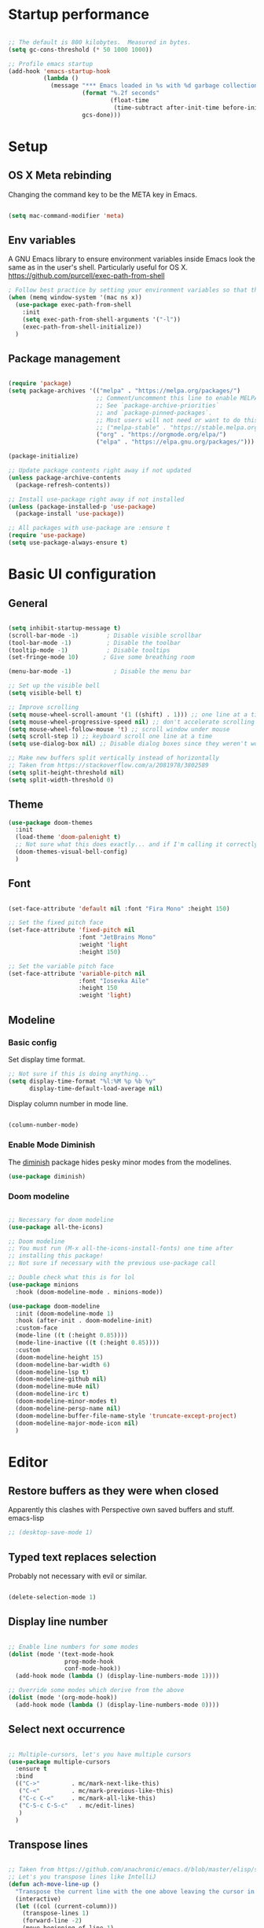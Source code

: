 #+title Emacs config
#+PROPERTY: header-args:emacs-lisp :tangle ./init.el :mkdirp yes
* Startup performance
#+begin_src emacs-lisp

  ;; The default is 800 kilobytes.  Measured in bytes.
  (setq gc-cons-threshold (* 50 1000 1000))

  ;; Profile emacs startup
  (add-hook 'emacs-startup-hook
            (lambda ()
              (message "*** Emacs loaded in %s with %d garbage collections."
                       (format "%.2f seconds"
                               (float-time
                                (time-subtract after-init-time before-init-time)))
                       gcs-done)))

#+end_src

* Setup
** OS X Meta rebinding
Changing the command key to be the META key in Emacs.

#+begin_src emacs-lisp

  (setq mac-command-modifier 'meta)

#+end_src
** Env variables

A GNU Emacs library to ensure environment variables inside Emacs look the same as in the user's shell.
Particularly useful for OS X.
https://github.com/purcell/exec-path-from-shell

#+begin_src emacs-lisp
  ; Follow best practice by setting your environment variables so that they are available to both interactive and non-interactive shells. In practical terms, for most people this means setting them in ~/.profile, ~/.bash_profile, ~/.zshenv instead of ~/.bashrc and ~/.zshrc.
  (when (memq window-system '(mac ns x))
    (use-package exec-path-from-shell
      :init
      (setq exec-path-from-shell-arguments '("-l"))
      (exec-path-from-shell-initialize))
    )

#+end_src

** Package management

#+begin_src emacs-lisp

  (require 'package)
  (setq package-archives '(("melpa" . "https://melpa.org/packages/")
                           ;; Comment/uncomment this line to enable MELPA Stable if desired.
                           ;; See `package-archive-priorities`
                           ;; and `package-pinned-packages`.
                           ;; Most users will not need or want to do this.
                           ;; ("melpa-stable" . "https://stable.melpa.org/packages/")
                           ("org" . "https://orgmode.org/elpa/")
                           ("elpa" . "https://elpa.gnu.org/packages/")))

  (package-initialize)

  ;; Update package contents right away if not updated
  (unless package-archive-contents
    (package-refresh-contents))

  ;; Install use-package right away if not installed
  (unless (package-installed-p 'use-package)
    (package-install 'use-package))

  ;; All packages with use-package are :ensure t
  (require 'use-package)
  (setq use-package-always-ensure t)

#+end_src

* Basic UI configuration
** General
#+begin_src emacs-lisp

  (setq inhibit-startup-message t)
  (scroll-bar-mode -1)        ; Disable visible scrollbar
  (tool-bar-mode -1)          ; Disable the toolbar
  (tooltip-mode -1)           ; Disable tooltips
  (set-fringe-mode 10)       ; Give some breathing room

  (menu-bar-mode -1)            ; Disable the menu bar

  ;; Set up the visible bell
  (setq visible-bell t)

  ;; Improve scrolling
  (setq mouse-wheel-scroll-amount '(1 ((shift) . 1))) ;; one line at a time
  (setq mouse-wheel-progressive-speed nil) ;; don't accelerate scrolling
  (setq mouse-wheel-follow-mouse 't) ;; scroll window under mouse
  (setq scroll-step 1) ;; keyboard scroll one line at a time
  (setq use-dialog-box nil) ;; Disable dialog boxes since they weren't working in Mac OSX

  ;; Make new buffers split vertically instead of horizontally
  ;; Taken from https://stackoverflow.com/a/2081978/3802589
  (setq split-height-threshold nil)
  (setq split-width-threshold 0)

#+end_src

** Theme

#+begin_src emacs-lisp
  (use-package doom-themes
    :init
    (load-theme 'doom-palenight t)
    ;; Not sure what this does exactly... and if I'm calling it correctly
    (doom-themes-visual-bell-config)
    )
#+end_src

** Font

#+begin_src emacs-lisp

  (set-face-attribute 'default nil :font "Fira Mono" :height 150)

  ;; Set the fixed pitch face
  (set-face-attribute 'fixed-pitch nil
                      :font "JetBrains Mono"
                      :weight 'light
                      :height 150)

  ;; Set the variable pitch face
  (set-face-attribute 'variable-pitch nil
                      :font "Iosevka Aile"
                      :height 150
                      :weight 'light)

#+end_src

** Modeline
*** Basic config

Set display time format.
#+begin_src emacs-lisp
  ;; Not sure if this is doing anything...
  (setq display-time-format "%l:%M %p %b %y"
        display-time-default-load-average nil)
#+end_src

Display column number in mode line.
#+begin_src emacs-lisp

  (column-number-mode)

#+end_src

*** Enable Mode Diminish

The [[https:https://github.com/myrjola/diminish.el][diminish]] package hides pesky minor modes from the modelines.

#+begin_src emacs-lisp
  (use-package diminish)
#+end_src

*** Doom modeline

#+begin_src emacs-lisp

  ;; Necessary for doom modeline
  (use-package all-the-icons)

  ;; Doom modeline
  ;; You must run (M-x all-the-icons-install-fonts) one time after
  ;; installing this package!
  ;; Not sure if necessary with the previous use-package call

  ;; Double check what this is for lol
  (use-package minions
    :hook (doom-modeline-mode . minions-mode))

  (use-package doom-modeline
    :init (doom-modeline-mode 1)
    :hook (after-init . doom-modeline-init)
    :custom-face
    (mode-line ((t (:height 0.85))))
    (mode-line-inactive ((t (:height 0.85))))
    :custom
    (doom-modeline-height 15)
    (doom-modeline-bar-width 6)
    (doom-modeline-lsp t)
    (doom-modeline-github nil)
    (doom-modeline-mu4e nil)
    (doom-modeline-irc t)
    (doom-modeline-minor-modes t)
    (doom-modeline-persp-name nil)
    (doom-modeline-buffer-file-name-style 'truncate-except-project)
    (doom-modeline-major-mode-icon nil)
    )

#+end_src

* Editor
** Restore buffers as they were when closed
Apparently this clashes with Perspective own saved buffers and stuff. emacs-lisp
#+begin_src emacs-lisp
;; (desktop-save-mode 1)
#+end_src

** Typed text replaces selection
Probably not necessary with evil or similar.
#+begin_src emacs-lisp

  (delete-selection-mode 1)

#+end_src
** Display line number
#+begin_src emacs-lisp

  ;; Enable line numbers for some modes
  (dolist (mode '(text-mode-hook
                  prog-mode-hook
                  conf-mode-hook))
    (add-hook mode (lambda () (display-line-numbers-mode 1))))

  ;; Override some modes which derive from the above
  (dolist (mode '(org-mode-hook))
    (add-hook mode (lambda () (display-line-numbers-mode 0))))

#+end_src
** Select next occurrence
#+begin_src emacs-lisp

  ;; Multiple-cursors, let's you have multiple cursors
  (use-package multiple-cursors
    :ensure t
    :bind
    (("C->"         . mc/mark-next-like-this)
     ("C-<"         . mc/mark-previous-like-this)
     ("C-c C-<"     . mc/mark-all-like-this)
     ("C-S-c C-S-c"   . mc/edit-lines)
     )
    )

#+end_src

** Transpose lines

#+begin_src emacs-lisp

  ;; Taken from https://github.com/anachronic/emacs.d/blob/master/elisp/setup-editor.el
  ;; Let's you transpose lines like IntelliJ
  (defun ach-move-line-up ()
    "Transpose the current line with the one above leaving the cursor in the first line."
    (interactive)
    (let ((col (current-column)))
      (transpose-lines 1)
      (forward-line -2)
      (move-beginning-of-line 1)
      (forward-char col)))


  (defun ach-move-line-down ()
    "Transpose the current line with the one below leaving the cursor in the first line."
    (interactive)
    (let ((col (current-column)))
      (forward-line 1)
      (transpose-lines 1)
      (forward-line -1)
      (move-beginning-of-line 1)
      (forward-char col)))

  (global-set-key (kbd "C-S-<up>") 'ach-move-line-up)
  (global-set-key (kbd "C-S-<down>") 'ach-move-line-down)

#+end_src

** Delete trailing whitespace on save
Not entirely sure how these two interact with each other
#+begin_src emacs-lisp

  (add-hook 'before-save-hook 'delete-trailing-whitespace)

  ;; Automatically clean whitespaces
  (use-package ws-butler
    :hook ((text-mode . ws-butler-mode)
           (prog-mode . ws-butler-mode)))

#+end_src

** Auto-save
#+begin_src emacs-lisp

  (use-package super-save
    :defer 1
    :diminish super-save-mode
    :config
    (super-save-mode +1)
    (setq super-save-auto-save-when-idle t))

#+end_src

** Fill column
#+begin_src emacs-lisp

  (setq-default fill-column 100)

#+end_src
* Workspaces
#+begin_src emacs-lisp

    (use-package perspective
      :demand t
      :bind (("C-M-k" . persp-switch)
             ("C-M-n" . persp-next)
             ("C-x k" . persp-kill-buffer*)
             ("C-x b" . persp-counsel-switch-buffer))
      :custom
      (persp-initial-frame-name "Main")
      :config
      ;; Running `persp-mode' multiple times resets the perspective list...
      (unless (equal persp-mode t)
        (persp-mode)))


#+end_src

* File Management
** Dired
#+begin_src emacs-lisp
  (use-package dired
    :ensure nil
    :commands (dired dired-jump)

    :custom
    ; group-by-directory-first is not available in OS X apparently
    ; https://github.com/d12frosted/homebrew-emacs-plus/issues/383#issuecomment-899157143
    (setq insert-directory-program "gls" dired-use-ls-dired t)
    (setq dired-listing-switches "-agho --group-directories-first")
    (setq ;;dired-omit-files "^\\.[^.].*"
     dired-omit-verbose nil
     dired-hide-details-hide-symlink-targets nil
     delete-by-moving-to-trash t)
    :config
    (setq dired-dwim-target t)
    :bind ("C-x C-j" . dired-jump)
    )
#+end_src

Only have one buffer for dired
#+begin_src emacs-lisp
  (use-package dired-single)
#+end_src

#+begin_src emacs-lisp
  (use-package all-the-icons-dired
    :hook (dired-mode . all-the-icons-dired-mode)
    )
#+end_src

* Keybinds
** Keybinds panel (which-key)
#+begin_src emacs-lisp

  (use-package which-key
    :init (which-key-mode)
    :diminish which-key-mode
    :config
    (setq which-key-idle-delay 0.3))

#+end_src

** General
#+begin_src emacs-lisp

  (use-package general
    :config
    (general-create-definer tdtron/leader-keys
      :keymaps '(normal insert visual emacs)
      :prefix "SPC"
      :global-prefix "C-SPC"
      )
    )
#+end_src

** Evil

#+begin_src emacs-lisp
      ;; Sets initial evil mode to emacs for these modes
      ;; (defun tdtron/evil-hook ()
      ;;   (dolist (mode '(custom-mode
      ;;                   eshell-mode
      ;;                   git-rebase-mode
      ;;                   term-mode))
      ;;     (add-to-list 'evil-emacs-state-modes mode)))
       (use-package undo-tree
         :init
         (global-undo-tree-mode 1)
         :config
         (setq undo-tree-auto-save-history nil))

      (use-package evil
        :init
        (setq evil-want-integration t)
        (setq evil-want-keybinding nil)
        (setq evil-want-C-u-scroll t)
        (setq evil-want-C-i-jump nil)
        (setq evil-respect-visual-line-mode t)
        (setq evil-undo-system 'undo-tree)

        ;; :hook (evil-mode . tdtron/evil-hook)
        :config
        (evil-mode 1)
        (define-key evil-insert-state-map (kbd "C-g") 'evil-normal-state)
        (define-key evil-insert-state-map (kbd "C-h") 'evil-delete-backward-char-and-join)

        ;; Use visual line motions even outside of visual-line-mode buffers
        (evil-global-set-key 'motion "j" 'evil-next-visual-line)
        (evil-global-set-key 'motion "k" 'evil-previous-visual-line)
        (evil-set-initial-state 'messages-buffer-mode 'normal)
        (evil-set-initial-state 'dashboard-mode 'normal))

      (use-package evil-collection
        :after evil
        :init
        (setq evil-collection-company-use-tng nil)  ;; Is this a bug in evil-collection?
        :custom
        (evil-collection-outline-bind-tab-p nil)
        :config
        (setq evil-collection-mode-list
              (remove 'lispy evil-collection-mode-list))
        (evil-collection-init))
#+end_src

Because we're rebinding C-u in evil mode for scrolling, we reset the previous binding.
#+begin_src emacs-lisp
  (global-set-key (kbd "C-M-u") 'universal-argument)
#+end_src

#+begin_src emacs-lisp
  (use-package evil-surround
    :config
    (global-evil-surround-mode 1))
#+end_src

* Stateful keymaps
#+begin_src emacs-lisp

  (use-package hydra)

  (defhydra hydra-coq ()
    "Coq actions"
    ("j" proof-assert-next-command-interactive "Next")
    ("k" proof-undo-last-successful-command "Undo")
    ("f" nil "finished" :exit t)
    )

  (defhydra hydra-text-scale (:timeout 5)
    "scale text"
    ("j" text-scale-increase "in")
    ("k" text-scale-decrease "out")
    ("f" nil "finished" :exit t)
    )

  (tdtron/leader-keys
    "c"   '(:ignore t :which-key "coq")
    "cs"  '(coq-Search :which-key "search")
    "ci"  '(hydra-coq/body :which-key "interactive")
    )

  (tdtron/leader-keys
    "s" '(hydra-text-scale/body :which-key "scale text"))

  (tdtron/leader-keys
   "t"  '(:ignore t :which-key "toggles")
   "tw" 'whitespace-mode
   "tt" '(counsel-load-theme :which-key "choose theme"))
#+end_src
* Org mode
** General
*** Font
#+begin_src emacs-lisp

  (defun tdtron/org-font-setup ()
    ;; Replace list hyphen with dot
    (font-lock-add-keywords 'org-mode
                            '(("^ *\\([-]\\) "
                               (0 (prog1 () (compose-region (match-beginning 1) (match-end 1) "•"))))))

    ;; Set faces for heading levels
    (dolist (face '((org-level-1 . 1.2)
                    (org-level-2 . 1.1)
                    (org-level-3 . 1.05)
                    (org-level-4 . 1.0)
                    (org-level-5 . 1.1)
                    (org-level-6 . 1.1)
                    (org-level-7 . 1.1)
                    (org-level-8 . 1.1)))
      (set-face-attribute (car face) nil :font "Iosevka Aile" :weight 'medium :height (cdr face)))

    ;; Ensure that anything that should be fixed-pitch in Org files appears that way
    (set-face-attribute 'org-block nil    :foreground nil :inherit 'fixed-pitch)
    (set-face-attribute 'org-table nil    :inherit 'fixed-pitch)
    (set-face-attribute 'org-formula nil  :inherit 'fixed-pitch)
    (set-face-attribute 'org-code nil     :inherit '(shadow fixed-pitch))
    (set-face-attribute 'org-table nil    :inherit '(shadow fixed-pitch))
    (set-face-attribute 'org-verbatim nil :inherit '(shadow fixed-pitch))
    (set-face-attribute 'org-special-keyword nil :inherit '(font-lock-comment-face fixed-pitch))
    (set-face-attribute 'org-meta-line nil :inherit '(font-lock-comment-face fixed-pitch))
    (set-face-attribute 'org-checkbox nil  :inherit 'fixed-pitch)
    (set-face-attribute 'line-number nil :inherit 'fixed-pitch)
    (set-face-attribute 'line-number-current-line nil :inherit 'fixed-pitch))

#+end_src
*** Setup
#+begin_src emacs-lisp

  ;; Turn on indentation and auto-fill mode for Org files
  (defun tdtron/org-mode-setup ()
    (org-indent-mode)
    (variable-pitch-mode 1)
    (auto-fill-mode 0)
    (visual-line-mode 1)
    (diminish org-indent-mode)
    )

  (use-package org
    :defer t
    :commands (org-capture org-agenda)
    :hook (org-mode . tdtron/org-mode-setup)
    ;; Consider using :custom instead and not setq
    :config
    (setq org-ellipsis " ▾"
          org-hide-emphasis-markers t
          org-src-fontify-natively t
          org-fontify-quote-and-verse-blocks t
          org-src-tab-acts-natively t
          org-edit-src-content-indentation 2
          org-hide-block-startup nil
          org-src-preserve-indentation nil
          org-startup-folded 'content
          org-cycle-separator-lines 2)
    (setq org-agenda-files
          '("~/Projects/Coq-PL/Org/"))
    (tdtron/org-font-setup)
    :custom
    ;; Check whether it's worth having this shift support
    (org-support-shift-select t)

    )

#+end_src
*** UI
#+begin_src emacs-lisp

  ;; Change headers * for other symbols
  (use-package org-superstar
    :after org
    :hook (org-mode . org-superstar-mode)
    :custom
    (org-superstar-remove-leading-stars t)
    (org-superstar-headline-bullets-list '("◉" "○" "●" "○" "●" "○" "●")))


  (defun tdtron/org-mode-visual-fill ()
    (setq visual-fill-column-width 110
          visual-fill-column-center-text t)
    (visual-fill-column-mode 1))

  (use-package visual-fill-column
    :defer t
    :hook (org-mode . tdtron/org-mode-visual-fill))

#+end_src
*** Auto-reverting changed files
#+begin_src emacs-lisp

;; Revert Dired and other buffers
(setq global-auto-revert-non-file-buffers t)

;; Revert buffers when the underlying file has changed
(global-auto-revert-mode 1)


#+end_src
** Image download
#+begin_src emacs-lisp
  (use-package org-download)
#+end_src
** Configure Babel Languages

#+begin_src emacs-lisp

  (with-eval-after-load 'org
    (org-babel-do-load-languages
     'org-babel-load-languages
     '((emacs-lisp . t)
       ;; Coq apparently is not working with Babel - https://emacs.stackexchange.com/q/58369/34589
       ;; With newer Coq versions, the file 'coq-inferior.el' is no longer packaged with it
       ;; (coq . t)
       )
     )
    )

#+end_src

** Configure templates

#+begin_src emacs-lisp

  (with-eval-after-load 'org
    ;; This is needed as of Org 9.2
    (require 'org-tempo)

    (add-to-list 'org-structure-template-alist '("el" . "src emacs-lisp"))
    ;; See org lang load - TLDR: Coq is not working with babel rn
    (add-to-list 'org-structure-template-alist '("coq" . "src coq"))
    )


#+end_src

** Org Roam
#+begin_src emacs-lisp

  ;; Let's you insert without confirming.
  ;; Uses the first template for the immediate nodes (ie. default right now)
  ;; Source: https://systemcrafters.net/build-a-second-brain-in-emacs/5-org-roam-hacks/
  (defun org-roam-node-insert-immediate (arg &rest args)
    (interactive "P")
    (let ((args (cons arg args))
          (org-roam-capture-templates (list (append (car org-roam-capture-templates)
                                                    '(:immediate-finish t)))))
      (apply #'org-roam-node-insert args)))

  (use-package org-roam
    :init
    (setq org-roam-v2-ack t)

    :config
    (org-roam-db-autosync-mode)

    :custom
    (org-roam-directory "~/Projects/Notes")
    (org-roam-completion-everywhere t)
    (org-roam-completion-system 'default)
    (org-roam-capture-templates
     '(("d" "default" plain "%?"
        :target (file+head "%<%Y%m%d%H%M%S>-${slug}.org"
                           "#+title: ${title}\n")
        :unnarrowed t)

       ("p" "Paper" plain
        (file "~/Projects/Notes/templates/PaperTemplate.org")
        :if-new (file+head "%<%Y%m%d%H%M%S>-${slug}.org"
                           "#+title: ${title}\n#+filetags: Paper")
        :unnarrowed t)

       ("q" "Question" plain
        (file "~/Projects/Notes/templates/QuestionTemplate.org")
        :if-new (file+head "~/Projects/Notes/questions/%<%Y%m%d%H%M%S>-${slug}.org"
                           "#+title: ${title}\n#+filetags: Question")
        :unnarrowed t)

       )
     )
    :bind (("C-c r l" . org-roam-buffer-toggle)
           ("C-c r f" . org-roam-node-find)
           ("C-c r g" . org-roam-graph)
           ("C-c r i" . org-roam-node-insert)
           ("C-c r I" . org-roam-node-insert-immediate)
           ("C-c r c" . org-roam-capture)
           ;; Dailies
           ("C-c r j" . org-roam-dailies-capture-today)
           :map org-mode-map
           ("C-M-i" . completion-at-point)
           )
    )
#+end_src

#+begin_src emacs-lisp
  ;; (use-package org-roam-ui
  ;;   ;; :straight
  ;;   ;;   (:host github :repo "org-roam/org-roam-ui" :branch "main" :files ("*.el" "out"))
  ;;     :after org-roam
  ;; ;;         normally we'd recommend hooking orui after org-roam, but since org-roam does not have
  ;; ;;         a hookable mode anymore, you're advised to pick something yourself
  ;; ;;         if you don't care about startup time, use
  ;; ;;  :hook (after-init . org-roam-ui-mode)
  ;;     :config
  ;;     (setq org-roam-ui-sync-theme t
  ;;           org-roam-ui-follow t
  ;;           org-roam-ui-update-on-save t
  ;;           org-roam-ui-open-on-start t))

#+end_src

* Better completion with Ivy

#+begin_src emacs-lisp

  ;; Ivy
  (use-package ivy
    :diminish
    :bind (("C-s" . swiper)
           :map ivy-minibuffer-map
           ("TAB" . ivy-alt-done)
           ("C-f" . ivy-alt-done)
           ("C-l" . ivy-alt-done)
           ("C-j" . ivy-next-line)
           ("C-k" . ivy-previous-line)
           :map ivy-switch-buffer-map
           ("C-k" . ivy-previous-line)
           ("C-l" . ivy-done)
           ("C-d" . ivy-switch-buffer-kill)
           :map ivy-reverse-i-search-map
           ("C-k" . ivy-previous-line)
           ("C-d" . ivy-reverse-i-search-kill))
    :init
    (ivy-mode 1) ;; This sets everything up, including remapping find file to use Ivy
    )

  ;; Ivy rich
  (use-package ivy-rich
    :init (ivy-rich-mode 1)
    )


  ;; Counsel
  ;; General user interface (UI) to narrow down a list of selections by typing.
  ;; Same devs as Ivy
  (use-package counsel
    :demand t
    :bind (("M-x" . counsel-M-x)
           ;; ("C-x b" . counsel-ibuffer)
           ("C-x C-f" . counsel-find-file)
           ;; ("C-M-j" . counsel-switch-buffer)
           ("C-M-l" . counsel-imenu)
           :map minibuffer-local-map
           ("C-r" . 'counsel-minibuffer-history))
    :config
    (setq ivy-initial-inputs-alist nil)) ;; Don't start searches with ^


  ;; Swiper
  ;; I think Swiper comes with ivy installation
  (use-package swiper)

#+end_src

* Productivity
** Syntax checking
#+begin_src emacs-lisp

  ;; Syntax check
  (use-package flycheck
    :defer t
    :hook (coq-mode . flycheck-mode))

#+end_src
** Snippets
#+begin_src emacs-lisp

  (use-package yasnippet
    :hook (prog-mode . yas-minor-mode)
    :config
    (yas-reload-all))

#+end_src
** Better parens
#+begin_src emacs-lisp

    ;; (use-package smartparens
    ;;   :hook (prog-mode . smartparens-mode))

  ;; Checking paredit for Racket dev
  (use-package paredit
    :ensure t
    :config
    (dolist (m '(emacs-lisp-mode-hook
                 racket-mode-hook
                 racket-repl-mode-hook))
      (add-hook m #'paredit-mode))
    (bind-keys :map paredit-mode-map
               ("{"   . paredit-open-curly)
               ("}"   . paredit-close-curly))
    (unless terminal-frame
      (bind-keys :map paredit-mode-map
                 ("M-[" . paredit-wrap-square)
                 ("M-{" . paredit-wrap-curly))))
  ;; ;;
  ;; Highlight matching parens
  (use-package paren
    :config
    (set-face-attribute 'show-paren-match-expression nil :background "#363e4a")
    (show-paren-mode 1))

#+end_src


** Better delimiters
#+begin_src emacs-lisp

  (use-package rainbow-delimiters
    :hook (prog-mode . rainbow-delimiters-mode)
    )

#+end_src
** Commenting
#+begin_src emacs-lisp

  (use-package evil-nerd-commenter
    :bind ("M-/" . evilnc-comment-or-uncomment-lines))

#+end_src
* Development
** Project management
#+begin_src emacs-lisp
  (defun tdtron/switch-project-action ()
    "Switch to a workspace with the project name and start `magit-status'."
    ;; TODO: Switch to EXWM workspace 1?
    (persp-switch (projectile-project-name))
    (magit-status))

  (use-package projectile
    :diminish projectile-mode
    :config (projectile-mode)
    :demand t
    :bind ("C-M-o" . projectile-find-file)
    :bind-keymap
    ("C-c p" . projectile-command-map)

    :init
    (when (file-directory-p "~/Projects")
      (setq projectile-project-search-path '("~/Projects")))
    (setq projectile-switch-project-action #'tdtron/switch-project-action)
    ;; (setq projectile-switch-project-action #'projectile-dired)

    )

  (use-package counsel-projectile
    :after projectile
    :config
    (counsel-projectile-mode)
    :bind ("C-S-f" . counsel-projectile-rg)
    )

#+end_src
** Git
#+begin_src emacs-lisp

  (use-package magit
    :bind ("C-M-;" . magit-status)
    :custom
    (magit-display-buffer-function #'magit-display-buffer-same-window-except-diff-v1))

    ;; Forge
    ;; (use-package forge)

  (tdtron/leader-keys
    "g"   '(:ignore t :which-key "git")
    "gs"  'magit-status
    "gd"  'magit-diff-unstaged
    "gc"  'magit-branch-or-checkout
    "gl"   '(:ignore t :which-key "log")
    "glc" 'magit-log-current
    "glf" 'magit-log-buffer-file
    "gb"  'magit-branch
    "gP"  'magit-push-current
    "gp"  'magit-pull-branch
    "gf"  'magit-fetch
    "gF"  'magit-fetch-all
    "gr"  'magit-rebase)
#+end_src

** Coq

#+begin_src emacs-lisp

  (use-package proof-general
    :config
    (setq coq-prog-name "/Users/tomas/.opam/_coq-platform_.2021.02.1/bin/coqtop")
    ;; (setq coq-prog-name "/Users/tomas/.opam/coq.8.13/bin/coqtop")
    (setq proof-three-window-mode-policy 'hybrid) ;; Set default layout to hybrid
    (setq proof-three-window-enable t) ;; Set 3 window enabled
  ;; proof-locked-face allows customizing background color I think
    )

  (use-package company-coq
    :init
    ;; Load company-coq when opening Coq files
    (add-hook 'coq-mode-hook #'company-coq-mode))


#+end_src
** Emacs Lisp

*** Describe with more detail (helpful)
#+begin_src emacs-lisp

  (use-package helpful
    :custom
    (counsel-describe-function-function #'helpful-callable)
    (counsel-describe-variable-function #'helpful-variable)
    :bind
    ([remap describe-function] . helpful-function)
    ([remap describe-symbol] . helpful-symbol)
    ([remap describe-variable] . helpful-variable)
    ([remap describe-command] . helpful-command)
    ([remap describe-key] . helpful-key))
#+end_src

*** <esc> escapes prompts
#+begin_src emacs-lisp

  (global-set-key (kbd "<escape>") 'keyboard-escape-quit)

#+end_src
** Ocaml
#+begin_src emacs-lisp
(use-package tuareg)
#+end_src
** Racket
#+begin_src emacs-lisp

  (use-package racket-mode
    :hook (racket-mode . racket-xp-mode)
    :mode "\\.rkt\\'"
    )
#+end_src
